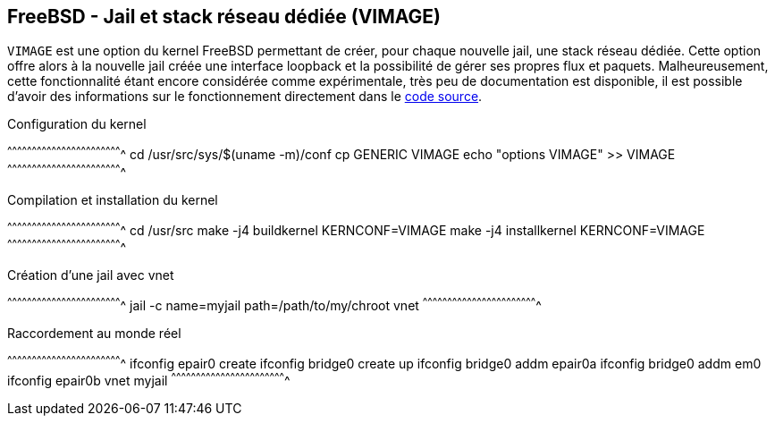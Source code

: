 == FreeBSD - Jail et stack réseau dédiée (VIMAGE)

`VIMAGE` est une option du kernel FreeBSD permettant de créer, pour
chaque nouvelle jail, une stack réseau dédiée. Cette option offre alors
à la nouvelle jail créée une interface loopback et la possibilité de
gérer ses propres flux et paquets. Malheureusement, cette
fonctionnalité étant encore considérée comme expérimentale, très peu de
documentation est disponible, il est possible d'avoir des informations
sur le fonctionnement directement dans le
https://svnweb.freebsd.org/base/releng/10.3/sys/net/vnet.c?revision=296373&view=markup[code
source].

.Configuration du kernel
[sh]
^^^^^^^^^^^^^^^^^^^^^^^^^^^^^^^^^^^^^^^^^^^^^^^^^^^^^^^^^^^^^^^^^^^^^^
cd /usr/src/sys/$(uname -m)/conf
cp GENERIC VIMAGE
echo "options VIMAGE" >> VIMAGE
^^^^^^^^^^^^^^^^^^^^^^^^^^^^^^^^^^^^^^^^^^^^^^^^^^^^^^^^^^^^^^^^^^^^^^

.Compilation et installation du kernel
[sh]
^^^^^^^^^^^^^^^^^^^^^^^^^^^^^^^^^^^^^^^^^^^^^^^^^^^^^^^^^^^^^^^^^^^^^^
cd /usr/src
make -j4 buildkernel KERNCONF=VIMAGE
make -j4 installkernel KERNCONF=VIMAGE
^^^^^^^^^^^^^^^^^^^^^^^^^^^^^^^^^^^^^^^^^^^^^^^^^^^^^^^^^^^^^^^^^^^^^^

.Création d'une jail avec vnet
[sh]
^^^^^^^^^^^^^^^^^^^^^^^^^^^^^^^^^^^^^^^^^^^^^^^^^^^^^^^^^^^^^^^^^^^^^^
jail -c name=myjail path=/path/to/my/chroot vnet
^^^^^^^^^^^^^^^^^^^^^^^^^^^^^^^^^^^^^^^^^^^^^^^^^^^^^^^^^^^^^^^^^^^^^^

.Raccordement au monde réel
[sh]
^^^^^^^^^^^^^^^^^^^^^^^^^^^^^^^^^^^^^^^^^^^^^^^^^^^^^^^^^^^^^^^^^^^^^^
ifconfig epair0 create
ifconfig bridge0 create up
ifconfig bridge0 addm epair0a
ifconfig bridge0 addm em0
ifconfig epair0b vnet myjail
^^^^^^^^^^^^^^^^^^^^^^^^^^^^^^^^^^^^^^^^^^^^^^^^^^^^^^^^^^^^^^^^^^^^^^


